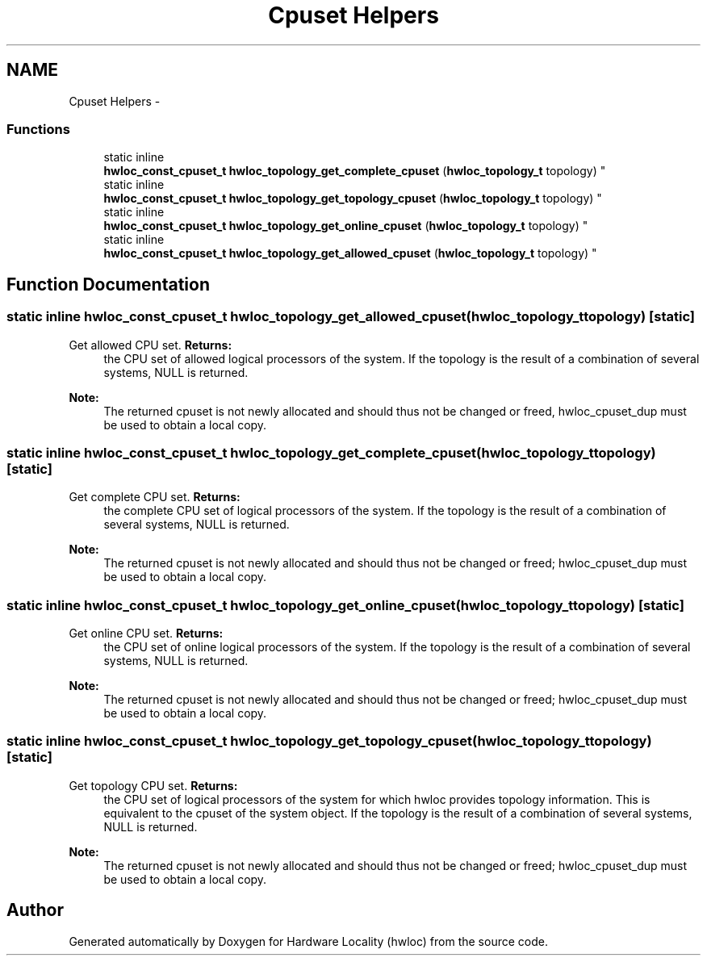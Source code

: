 .TH "Cpuset Helpers" 3 "Thu May 10 2012" "Version 1.4.2" "Hardware Locality (hwloc)" \" -*- nroff -*-
.ad l
.nh
.SH NAME
Cpuset Helpers \- 
.SS "Functions"

.in +1c
.ti -1c
.RI "static inline 
.br
\fBhwloc_const_cpuset_t\fP \fBhwloc_topology_get_complete_cpuset\fP (\fBhwloc_topology_t\fP topology) "
.br
.ti -1c
.RI "static inline 
.br
\fBhwloc_const_cpuset_t\fP \fBhwloc_topology_get_topology_cpuset\fP (\fBhwloc_topology_t\fP topology) "
.br
.ti -1c
.RI "static inline 
.br
\fBhwloc_const_cpuset_t\fP \fBhwloc_topology_get_online_cpuset\fP (\fBhwloc_topology_t\fP topology) "
.br
.ti -1c
.RI "static inline 
.br
\fBhwloc_const_cpuset_t\fP \fBhwloc_topology_get_allowed_cpuset\fP (\fBhwloc_topology_t\fP topology) "
.br
.in -1c
.SH "Function Documentation"
.PP 
.SS "static inline \fBhwloc_const_cpuset_t\fP \fBhwloc_topology_get_allowed_cpuset\fP (\fBhwloc_topology_t\fPtopology)\fC [static]\fP"
.PP
Get allowed CPU set\&. \fBReturns:\fP
.RS 4
the CPU set of allowed logical processors of the system\&. If the topology is the result of a combination of several systems, NULL is returned\&.
.RE
.PP
\fBNote:\fP
.RS 4
The returned cpuset is not newly allocated and should thus not be changed or freed, hwloc_cpuset_dup must be used to obtain a local copy\&. 
.RE
.PP

.SS "static inline \fBhwloc_const_cpuset_t\fP \fBhwloc_topology_get_complete_cpuset\fP (\fBhwloc_topology_t\fPtopology)\fC [static]\fP"
.PP
Get complete CPU set\&. \fBReturns:\fP
.RS 4
the complete CPU set of logical processors of the system\&. If the topology is the result of a combination of several systems, NULL is returned\&.
.RE
.PP
\fBNote:\fP
.RS 4
The returned cpuset is not newly allocated and should thus not be changed or freed; hwloc_cpuset_dup must be used to obtain a local copy\&. 
.RE
.PP

.SS "static inline \fBhwloc_const_cpuset_t\fP \fBhwloc_topology_get_online_cpuset\fP (\fBhwloc_topology_t\fPtopology)\fC [static]\fP"
.PP
Get online CPU set\&. \fBReturns:\fP
.RS 4
the CPU set of online logical processors of the system\&. If the topology is the result of a combination of several systems, NULL is returned\&.
.RE
.PP
\fBNote:\fP
.RS 4
The returned cpuset is not newly allocated and should thus not be changed or freed; hwloc_cpuset_dup must be used to obtain a local copy\&. 
.RE
.PP

.SS "static inline \fBhwloc_const_cpuset_t\fP \fBhwloc_topology_get_topology_cpuset\fP (\fBhwloc_topology_t\fPtopology)\fC [static]\fP"
.PP
Get topology CPU set\&. \fBReturns:\fP
.RS 4
the CPU set of logical processors of the system for which hwloc provides topology information\&. This is equivalent to the cpuset of the system object\&. If the topology is the result of a combination of several systems, NULL is returned\&.
.RE
.PP
\fBNote:\fP
.RS 4
The returned cpuset is not newly allocated and should thus not be changed or freed; hwloc_cpuset_dup must be used to obtain a local copy\&. 
.RE
.PP

.SH "Author"
.PP 
Generated automatically by Doxygen for Hardware Locality (hwloc) from the source code\&.
